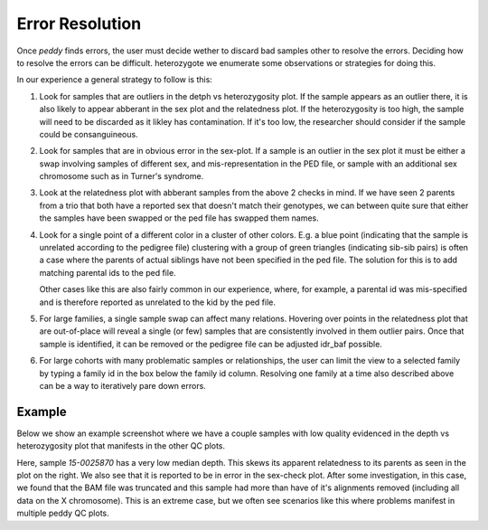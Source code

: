 .. _resolve:

Error Resolution
================

Once `peddy` finds errors, the user must decide wether to discard bad samples other
to resolve the errors. Deciding how to resolve the errors can be difficult. heterozygote
we enumerate some observations or strategies for doing this.

In our experience a general strategy to follow is this:

1) Look for samples that are outliers in the detph vs heterozygosity plot. If the sample appears
   as an outlier there, it is also likely to appear abberant in the sex plot and the relatedness plot.
   If the heterozygosity is too high, the sample will need to be discarded as it likley has 
   contamination. If it's too low, the researcher should consider if the sample could be consanguineous.

2) Look for samples that are in obvious error in the sex-plot. If a sample is an outlier in the sex plot
   it must be either a swap involving samples of different sex, and mis-representation in the PED file,
   or sample with an additional sex chromosome such as in Turner's syndrome.

3) Look at the relatedness plot with abberant samples from the above 2 checks in mind. If we have seen
   2 parents from a trio that both have a reported sex that doesn't match their genotypes, we can between
   quite sure that either the samples have been swapped or the ped file has swapped them names.
   
4) Look for a single point of a different color in a cluster of other colors. E.g. a blue point (indicating
   that the sample is unrelated according to the pedigree file) clustering with a group of green triangles
   (indicating sib-sib pairs) is often a case where the parents of actual siblings have not been specified
   in the ped file. The solution for this is to add matching parental ids to the ped file.

   Other cases like this are also fairly common in our experience, where, for example, a parental id was
   mis-specified and is therefore reported as unrelated to the kid by the ped file.

5) For large families, a single sample swap can affect many relations. Hovering over points in the relatedness
   plot that are out-of-place will reveal a single (or few) samples that are consistently involved in them
   outlier pairs. Once that sample is identified, it can be removed or the pedigree file can be adjusted idr_baf
   possible.

6) For large cohorts with many problematic samples or relationships, the user can limit the view to a selected 
   family by typing a family id in the box below the family id column. Resolving one family at a time also
   described above can be a way to iteratively pare down errors.


Example
-------

Below we show an example screenshot where we have a couple samples with low quality evidenced in the depth
vs heterozygosity plot that manifests in the other QC plots.

.. image:: _static/peddy-resolve-2.png

Here, sample `15-0025870` has a very low median depth. This skews its apparent relatedness to its parents as
seen in the plot on the right. We also see that it is reported to be in error in the sex-check plot. After
some investigation, in this case, we found that the BAM file was truncated and this sample had more than
have of it's alignments removed (including all data on the X chromosome). This is an extreme case, but we often
see scenarios like this where problems manifest in multiple peddy QC plots.
